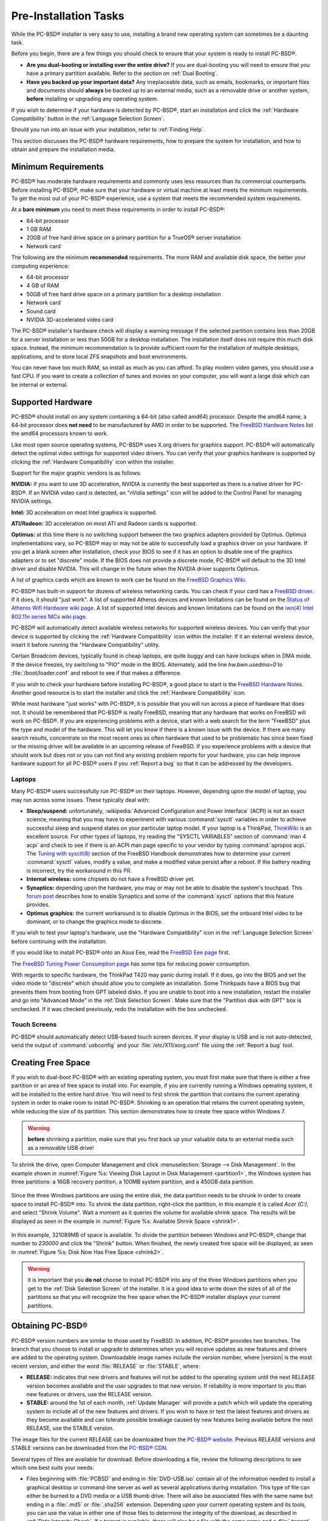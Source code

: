 Pre-Installation Tasks
**********************

While the PC-BSD® installer is very easy to use, installing a brand new operating system can sometimes be a daunting task.

Before you begin, there are a few things you should check to ensure that your system is ready to install PC-BSD®. 

* **Are you dual-booting or installing over the entire drive?** If you are dual-booting you will need to ensure that you have a primary partition available.
  Refer to the section on :ref:`Dual Booting`.

* **Have you backed up your important data?** Any irreplaceable data, such as emails, bookmarks, or important files and documents should **always** be backed
  up to an external media, such as a removable drive or another system, **before** installing or upgrading any operating system.

If you wish to determine if your hardware is detected by PC-BSD®, start an installation and click the :ref:`Hardware Compatibility` button in the
:ref:`Language Selection Screen`.

Should you run into an issue with your installation, refer to :ref:`Finding Help`. 

This section discusses the PC-BSD® hardware requirements, how to prepare the system for installation, and how to obtain and prepare the installation media.

.. index:: hardware
.. _Minimum Requirements:

Minimum Requirements
====================

PC-BSD® has moderate hardware requirements and commonly uses less resources than its commercial counterparts. Before installing PC-BSD®, make sure that your
hardware or virtual machine at least meets the minimum requirements. To get the most out of your PC-BSD® experience, use a system that meets the recommended system
requirements.

At a **bare minimum** you need to meet these requirements in order to install PC-BSD®: 

* 64-bit processor

* 1 GB RAM 

* 20GB of free hard drive space on a primary partition for a TrueOS® server installation 

* Network card 

The following are the minimum **recommended** requirements. The more RAM and available disk space, the better your computing experience: 

* 64-bit processor 

* 4 GB of RAM 

* 50GB of free hard drive space on a primary partition for a desktop installation 

* Network card 

* Sound card 

* NVIDIA 3D-accelerated video card 

The PC-BSD® installer's hardware check will display a warning message if the selected partition contains less than 20GB for a server installation or less
than 50GB for a desktop installation. The installation itself does not require this much disk space. Instead, the minimum recommendation is to provide
sufficient room for the installation of multiple desktops, applications, and to store local ZFS snapshots and boot environments.

You can never have too much RAM, so install as much as you can afford. To play modern video games, you should use a fast CPU. If you want to create a
collection of tunes and movies on your computer, you will want a large disk which can be internal or external.

.. index:: hardware
.. _Supported Hardware:

Supported Hardware 
==================

PC-BSD® should install on any system containing a 64-bit (also called amd64) processor. Despite the amd64 name, a 64-bit processor does **not need** to be
manufactured by AMD in order to be supported. The `FreeBSD Hardware Notes <http://www.freebsd.org/releases/10.3R/hardware.html#proc>`_ list the amd64
processors known to work.

Like most open source operating systems, PC-BSD® uses X.org drivers for graphics support. PC-BSD® will automatically detect the optimal video settings for
supported video drivers. You can verify that your graphics hardware is supported by clicking the :ref:`Hardware Compatibility` icon within the installer.

Support for the major graphic vendors is as follows: 

**NVIDIA:** if you want to use 3D acceleration, NVIDIA is currently the best supported as there is a native driver for PC-BSD®. If an NVIDIA video card is
detected, an "nVidia settings" icon will be added to the Control Panel for managing NVIDIA settings.

**Intel:** 3D acceleration on most Intel graphics is supported.

**ATI/Radeon:** 3D acceleration on most ATI and Radeon cards is supported.

**Optimus:** at this time there is no switching support between the two graphics adapters provided by Optimus. Optimus implementations vary, so PC-BSD® may
or may not be able to successfully load a graphics driver on your hardware. If you get a blank screen after installation, check your BIOS to see if it has an
option to disable one of the graphics adapters or to set "discrete" mode. If the BIOS does not provide a discrete mode, PC-BSD® will default to the 3D Intel
driver and disable NVIDIA. This will change in the future when the NVIDIA driver supports Optimus.

A list of graphics cards which are known to work can be found on the `FreeBSD Graphics Wiki <https://wiki.freebsd.org/Graphics>`_.

PC-BSD® has built-in support for dozens of wireless networking cards. You can check if your card has a
`FreeBSD driver <http://www.freebsd.org/releases/10.3R/hardware.html#WLAN>`_. If it does, it should "just work". A list of
supported Atheros devices and known limitations can be found on the `Status of Atheros Wifi Hardware wiki page <https://wiki.freebsd.org/dev/ath_hal%284%29/HardwareSupport>`_.
A list of supported Intel devices and known limitations can be found on the `iwn(4) Intel 802.11n series NICs wiki page <https://wiki.freebsd.org/dev/iwn%284%29>`_.

PC-BSD® will automatically detect available wireless networks for supported wireless devices. You can verify that your device is supported by clicking the
:ref:`Hardware Compatibility` icon within the installer. If it an external wireless device, insert it before running the "Hardware Compatibility" utility.

Certain Broadcom devices, typically found in cheap laptops, are quite buggy and can have lockups when in DMA mode. If the device freezes, try switching to "PIO"
mode in the BIOS. Alternately, add the line *hw.bwn.usedma=0* to :file:`/boot/loader.conf` and reboot to see if that makes a difference. 

If you wish to check your hardware before installing PC-BSD®, a good place to start is the
`FreeBSD Hardware Notes <http://www.freebsd.org/releases/10.3R/hardware.html>`_. Another good resource is to start the installer and click the
:ref:`Hardware Compatibility` icon.

While most hardware "just works" with PC-BSD®, it is possible that you will run across a piece of hardware that does not. It should be remembered that
PC-BSD® is really FreeBSD, meaning that any hardware that works on FreeBSD will work on PC-BSD®. If you are experiencing problems with a device, start with
a web search for the term "FreeBSD" plus the type and model of the hardware. This will let you know if there is a known issue with the device. If there are
many search results, concentrate on the most recent ones as often hardware that used to be problematic has since been fixed or the missing driver will be
available in an upcoming release of FreeBSD. If you experience problems with a device that should work but does not or you can not find any existing problem
reports for your hardware, you can help improve hardware support for all PC-BSD® users if you :ref:`Report a bug` so that it can be addressed by the
developers.

.. index:: laptops
.. _Laptops:

Laptops
-------

Many PC-BSD® users successfully run PC-BSD® on their laptops. However, depending upon the model of laptop, you may run across some issues. These typically
deal with: 

* **Sleep/suspend:** unfortunately, :wikipedia:`Advanced Configuration and Power Interface` (ACPI) is not an exact science, meaning that
  you may have to experiment with various :command:`sysctl` variables in order to achieve successful sleep and suspend states on your particular laptop model.
  If your laptop is a ThinkPad, `ThinkWiki <http://www.thinkwiki.org/wiki/ThinkWiki>`_ is an excellent source. For other types of laptops, try reading the "SYSCTL VARIABLES"
  section of :command:`man 4 acpi` and check to see if there is an ACPI man page specific to your vendor by typing :command:`apropos acpi.` The
  `Tuning with sysctl(8) <http://www.freebsd.org/doc/en/books/handbook/configtuning-sysctl.html>`_ section of the FreeBSD Handbook demonstrates how to
  determine your current :command:`sysctl` values, modify a value, and make a modified value persist after a reboot. If the battery reading is incorrect, try
  the workaround in this `PR <https://bugs.freebsd.org/bugzilla/show_bug.cgi?id=160838>`_.

* **Internal wireless:** some chipsets do not have a FreeBSD driver yet.

* **Synaptics:** depending upon the hardware, you may or may not be able to disable the system's touchpad. This
  `forum post <https://forums.freebsd.org/threads/how-to-disable-mousepad-tapping.17370/#post-100670>`_ describes how to enable Synaptics and some
  of the :command:`sysctl` options that this feature provides.

* **Optimus graphics:** the current workaround is to disable Optimus in the BIOS, set the onboard Intel video to be dominant, or to change the graphics mode
  to discrete.

If you wish to test your laptop's hardware, use the "Hardware Compatibility" icon in the :ref:`Language Selection Screen` before continuing with the
installation.

If you would like to install PC-BSD® onto an Asus Eee, read the `FreeBSD Eee page <https://wiki.FreeBSD.org/AsusEee>`_ first.

The `FreeBSD Tuning Power Consumption page <https://wiki.FreeBSD.org/TuningPowerConsumption>`_ has some tips for reducing power consumption.

.. index:: thinkpad

With regards to specific hardware, the ThinkPad T420 may panic during install. If it does, go into the BIOS and set the video mode to "discrete" which should allow you to complete an
installation. Some Thinkpads have a BIOS bug that prevents them from booting from GPT labeled disks. If you are unable to boot into a new installation, restart the
installer and go into "Advanced Mode" in the :ref:`Disk Selection Screen`. Make sure that the "Partition disk with GPT" box is unchecked. If it was checked
previously, redo the installation with the box unchecked.

.. index:: hardware
.. _Touch Screens:

Touch Screens 
--------------

PC-BSD® should automatically detect USB-based touch screen devices. If your display is USB and is not auto-detected, send the output of :command:`usbconfig`
and your :file:`/etc/X11/xorg.conf` file using the :ref:`Report a bug` tool.

.. index:: partition
.. _Creating Free Space:

Creating Free Space
===================

If you wish to dual-boot PC-BSD® with an existing operating system, you must first make sure that there is either a free partition or an area of free space to install into.
For example, if you are currently running a Windows operating system, it will be installed to the entire hard drive. You will need to first shrink the partition that contains
the current operating system in order to make room to install PC-BSD®. Shrinking is an operation that retains the current operating system, while reducing the size of its partition.
This section demonstrates how to create free space within Windows 7.

.. warning:: **before** shrinking a partition, make sure that you first back up your valuable data to an external media such as a removable USB drive!

To shrink the drive, open Computer Management and click :menuselection:`Storage --> Disk Management`. In the example shown in
:numref:`Figure %s: Viewing Disk Layout in Disk Management <partition1>`, the Windows system has three partitions: a 16GB recovery partition, a 100MB system partition, and a 450GB data
partition.

.. _partition1:

.. figure:: images/partition1.jpg

Since the three Windows partitions are using the entire disk, the data partition needs to be shrunk in order to create space to install PC-BSD® into. To
shrink the data partition, right-click the partition, in this example it is called *Acer (C:)*, and select "Shrink Volume". Wait a moment as it queries the
volume for available shrink space. The results will be displayed as seen in the example in :numref:`Figure %s: Available Shrink Space <shrink1>`. 

.. _shrink1:

.. figure:: images/shrink1.jpg

In this example, 321089MB of space is available. To divide the partition between Windows and PC-BSD®, change that number to *230000* and click the "Shrink"
button. When finished, the newly created free space will be displayed, as seen in :numref:`Figure %s: Disk Now Has Free Space <shrink2>`.

.. _shrink2: 

.. figure:: images/shrink2.jpg

.. warning:: it is important that you **do not** choose to install PC-BSD® into any of the three Windows partitions when you get
   to the :ref:`Disk Selection Screen` of the installer. It is a good idea to write down the sizes of all of the partitions so that you will recognize the free space when the
   PC-BSD® installer displays your current partitions.

.. _Obtaining PC-BSD®:

Obtaining PC-BSD®
==================

PC-BSD® version numbers are similar to those used by FreeBSD. In addition, PC-BSD® provides two branches. The branch that you choose to install or upgrade to
determines when you will receive updates as new features and drivers are added to the operating system. Downloadable image names include the version number,
where |version| is the most recent version, and either the word :file:`RELEASE` or :file:`STABLE`, where: 

* **RELEASE:** indicates that new drivers and features will not be added to the operating system until the next RELEASE version becomes available and the user
  upgrades to that new version. If reliability is more important to you than new features or drivers, use the RELEASE version.

* **STABLE:** around the 1st of each month, :ref:`Update Manager` will provide a patch which will update the operating system to include all of the new
  features and drivers. If you wish to have or test the latest features and drivers as they become available and can tolerate possible breakage caused by new
  features being available before the next RELEASE, use the STABLE version.

The image files for the current RELEASE can be downloaded from the `PC-BSD® website <http://www.pcbsd.org/en/download.html>`_. Previous RELEASE versions and
STABLE versions can be downloaded from the `PC-BSD® CDN <http://iso.cdn.pcbsd.org/>`_. 

Several types of files are available for download. Before downloading a file, review the following descriptions to see which one best suits your needs: 

* Files beginning with :file:`PCBSD` and ending in :file:`DVD-USB.iso` contain all of the information needed to install a graphical desktop or command-line
  server as well as several applications during installation. This type of file can either be burned to a DVD media or a USB thumb drive. There will also be
  associated files with the same name but ending in a :file:`.md5` or :file:`.sha256` extension. Depending upon your current operating system and its tools,
  you can use the value in either one of those files to determine the integrity of the download, as described in :ref:`Data Integrity Check`. If a torrent is available,
  there will also be a file with the same name and a :file:`.torrent` extension.

* Files beginning with :file:`TrueOS` contain a command-line installer and are used to install a command-line version of a server. This type of file can
  either be burned to a CD media or a USB thumb drive. There will also be associated files with the same name but ending in a :file:`.md5` or
  :file:`.sha256` extension. Depending upon your current operating system and its tools, you can use the value in either one of those files to determine the
  integrity of the download, as described in :ref:`Data Integrity Check`. If a torrent is available, there will also be a file with the same name and a
  :file:`.torrent` extension.

* Files containing :file:`netinstall` in their name are used to perform a network install. These files can be burned to a CD, so are a smaller initial download size.
  However, they require an Internet connection during installation as the files needed by the installer will be downloaded from the Internet.

If you plan to install a graphical desktop, download the file with :file:`PCBSD` in its name and either burn it to a DVD media or write it to a removable USB
device.

If you prefer to install a command-line only server, you can either download the same ISO or download the ISO with :file:`TRUEOS` in the name. The
:file:`TRUEOS` download is smaller and can be burned to a CD or written to a removable USB device.

Pre-installed virtual images are also available, making it easy to use or try out PC-BSD® in a virtual environment. Four types of images are
available: 

* Files ending in :file:`.ova` can be used in VirtualBox, as described in :ref:`Using the Downloadable .ova File`.

* Files ending in :file:`.vdi.xz` can be used in Virtualbox, as described in :ref:`Using the Downloadable VirtualBox or VMWare Disk`.

* Files ending in :file:`.vmdk.xz` can be used in VMware, as described in :ref:`Using the Downloadable VirtualBox or VMWare Disk`.

* Files ending in :file:`.raw.xz` can be used in Qemu and can also be converted to other virtual image formats.

When selecting a virtual image file, choose a format that matches your virtualization technology, and an edition that matches what you would like to use.
The following editions are available: 

* :file:`consumer-desktop`: provides an installed version of PC-BSD® with the KDE and Fluxbox desktop environments.

* :file:`trueos-server`: provides a pre-installed TrueOS® server that is command-line only.

If you downloaded an installation file, instead of a virtual image, refer to :ref:`Burning the Installation Media` for instructions on how to burn the file to
bootable media.

If you have a slow download connection or wish to support the PC-BSD® project financially, you can purchase PC-BSD® DVDs from the
`FreeBSD Mall <http://www.freebsdmall.com/cgi-bin/fm/scan/su=yes/fi=prod_bsd/sf=sku/sf=title/sf=category/se=pcbsd>`_.

Members of the PC-BSD® project attend many IT conferences across the globe and give out PC-BSD® DVDs at conference booths. Visiting a PC-BSD® booth is an
excellent way to meet other PC-BSD® users and to get your questions answered. Check the `PC-BSD® Blog <http://blog.pcbsd.org/>`_ to see if any events are
happening near you. If you are organizing a PC-BSD® booth, `contact us <http://www.pcbsd.org/en/support/>`_ to arrange for DVDs.

.. index:: checksum
.. _Data Integrity Check:

Data Integrity Check 
---------------------

After downloading the desired file, it is a good idea to check that the file is exactly the same as the one on the PC-BSD® server. While downloading, a
portion of the file may get damaged or lost, making the installation file unusable. Each PC-BSD® installation file has an associated MD5 and SHA256 checksum.
If a checksum of the file you downloaded matches, your download was successful. If a checksum does not match, try downloading the file again. In order to
verify a checksum, you will need to use a checksum verification utility.

.. note:: you only need to verify one of the checksums. The `PC-BSD® website <http://www.pcbsd.org/en/download.html>`_  only lists the SHA256 while the
   `PC-BSD® CDN <http://iso.cdn.pcbsd.org/>`_ lists both the :file:`.md5` and the :file:`.sha256` checksum files. This section demonstrates how to verify an
   MD5 checksum.

If you are currently using a Windows system, you can download and install the `FastSum <http://www.fastsum.com/>`_ utility in order to verify the MD5 checksum. Once installed, launch the
program and click the "Files" button, shown in :numref:`Figure %s: Verifying a Checksum Using FastSum <fastsum1>`, to browse to the location of your downloaded file.

.. _fastsum1:

.. figure:: images/fastsum.png

Once the file is selected, click the green arrow to calculate the checksum. Once calculated, it will be listed in the "Checksum\State" column, though FastSum
will capitalize the letters.

On Linux and BSD systems you can use the built-in :command:`md5` or :command:`md5sum` command line tool to check the MD5 checksum. In this example, the file
is located in the :file:`Downloads` subdirectory directory. You should substitute the name and location of the file that you downloaded::

 md5 Downloads/PCBSD10.3-RELEASE-x64-DVD-USB.iso 

.. index:: burn
.. _Burning the Installation Media:

Burning the Installation Media
==============================

If you downloaded an :file:`.iso` file, it can be burned to either a DVD (or a CD, if it is the TrueOS ISO) or to a removable USB device. This section
demonstrates how to do so using several different applications and operating systems.

.. index:: Windows
.. _Burning to DVD on Windows:

Burning to DVD on Windows 
--------------------------

Windows 7 has built-in support for writing ISO images to disc. Right-click on the :file:`.iso` file in Windows Explorer and select "Burn disk image". Select
the DVD device in the "Disk Burner" drop-down menu and then click "Burn" to write the disc. See the Microsoft article
`Burn a CD or DVD from an ISO file <http://windows.microsoft.com/en-US/windows7/Burn-a-CD-or-DVD-from-an-ISO-file>`_ for more detailed instructions.

Alternately, the `InfraRecorder utility <http://infrarecorder.org/>`_ is an open source burning application for both CDs and DVDs. Once installed, open InfraRecorder and
click on the "Write Image" button shown in :numref:`Figure %s: Initial InfraRecorder Screen <infra1>`.

.. _infra1:

.. figure:: images/infra1.png

InfraRecorder will display a screen where you can browse to the location of the :file:`.iso` file. Once selected, you will be presented with an options screen shown in
:numref:`Figure %s: Burn Options in InfraRecorder <infra2>`. You can accept the defaults and click "OK" to start the burn. When finished, the burner tray will open and a dialog box will
appear indicating that the burning process has finished.

.. _infra2:

.. figure:: images/infra2.png

.. index:: burn
.. _Burning to DVD on a BSD or Linux System:

Burning to DVD on a BSD or Linux System
---------------------------------------

`The K3B burner <https://www.kde.org/applications/multimedia/k3b/>`_ is an easy-to-use graphical burning application for Linux and BSD systems. This utility
can be installed using :ref:`AppCafe®`. Once installed, it can be run from any desktop by typing :command:`k3b`.

To burn your ISO, launch K3B, insert a blank DVD/CD media, browse to the location of the :file:`.iso` file in the screen shown in
:numref:`Figure %s: Selecting the Burn Image Tool Within K3B <k3b1>`, and click :menuselection:`Tools --> Burn Image...` to see the screen in
:numref:`Figure %s: K3B's Burn Image Screen <k3b2>`.

.. _k3b1:

.. figure:: images/k3b1.png

.. _k3b2:

.. figure:: images/k3b2.png

Click the "Start" button to burn the file. K3B will automatically eject the media once the burn is complete.

`The Brasero burner <https://wiki.gnome.org/Apps/Brasero>`_ provides an alternative, easy-to-use burning application included with the :ref:`GNOME` desktop. A PBI is also
available within :ref:`AppCafe®`. Once installed, Brasero can be launched by typing :command:`brasero` from within any window manager.
:numref:`Figure %s: Brasero's Initial Screen <brasero1>` shows the initial Brasero screen.

.. _brasero1:

.. figure:: images/brasero1.png

Click "Burn image" to open the screen seen in :numref:`Figure %s: Brasero Image Burning Setup <brasero2>`. Use the "Click here to select a disk image" button to select your
:file:`.iso` file.

.. _brasero2:

.. figure:: images/brasero2.png

The name and size of your :file:`.iso` file should appear and Brasero will indicate the size of the media. If you click on the "Properties" button, you can change some options, but it is
fine to keep the default settings. When you are ready, click the "Burn" button and Brasero will burn your ISO.

If you are familiar with using the command line on a FreeBSD or PC-BSD® system, you can use the :command:`growisofs` command line utility to burn the DVD.
This utility is included with the dvd+rw-tools FreeBSD port which is installed by default on a PC-BSD® system. If that software is not yet installed on a
FreeBSD system, issue this command as the superuser::

 pkg install dvd+rw-tools

Depending upon the type of DVD burner hardware, you may have to configure the system to use it. If the device is ATAPI (i.e. not USB or SCSI), the ATAPI
driver must be loaded. The superuser can issue this command::

 kldload atapicam

If you just get your prompt back, the driver successfully loaded. If you get the message "kldload: can't load atapicam: File exists", this means that the
driver was already loaded. If the device is USB or SCSI, no additional drivers need to be loaded if you are running the generic FreeBSD kernel. After
inserting the DVD media into the device, you can start the burn using this command::

 growisofs -Z /dev/cd0=PCBSD10.3-RELEASE-x64-DVD-USB.iso

If your device is not the first CD device, change the number *0* accordingly. If your ISO has a different name, substitute the correct name in the command
shown above.

.. index:: Mac
.. _Burning to DVD on a Mac OS X System:

Burning to DVD on a Mac OS X System
-----------------------------------

To burn the ISO on a Mac OS X system, go to :menuselection:`Finder --> Applications --> Utilities --> Disk Utility`. With a blank media inserted into the
burner, highlight the device representing the DVD writer and click the "Burn" button. This will open up a browser where you can select the ISO to burn.

Once the ISO is highlighted, click the "Burn" button. A pop-up message will indicate that the device is ready to burn. Click "Burn" once more and Disk Utility
will write the ISO to the DVD media.

.. index:: burn
.. _Writing to a USB Device:

Writing to a USB Device
-----------------------

To write to a USB device, you will need the following: 

* a utility that can write the image to a USB media; the utility that you use will depend upon your operating system 

* a USB thumb drive or hard drive large enough to hold the image 

Once the image is written, boot from the removable device and proceed with the PC-BSD® installation.

.. note:: if there is a card reader on the system or the USB drive is connected using a USB dongle, device enumeration may be affected. For example, with the USB card reader dongle
   as the destination, the device name could be :file:`/dev/da1` instead of :file:`/dev/da0`.

To write the :file:`.iso` file to a flash card or removable USB drive on a BSD or Linux system, use the :command:`dd` command line utility. On a FreeBSD
system, the superuser can use this command to write the file to the first plugged in USB device::

 dd if=PCBSD10.3-RELEASE-x64-DVD-USB.iso of=/dev/da0 bs=1M
 3658+1 records in
 3658+1 records out 
 3836317696 bytes transferred in 670.278574 secs (5723468 bytes/sec)

When using the :command:`dd` command: 

* **if=** refers to the input file to be written

* **of=** refers to the output file (the device name of the flash card or removable USB drive); increment the number in the name if it is not the first USB
  device 

* **bs=** refers to the block size 

.. note:: on Linux, if you type :command:`mount` with the USB stick inserted, you will see two or more device nodes corresponding to the USB stick. For
   example, :file:`/dev/sdc` and :file:`/dev/sdc1`, where :file:`/dev/sdc1` corresponds to the primary partition of the USB stick. Before using the
   :command:`dd` command, ensure that the usb stick is first unmounted. Then, remember to use :file:`/dev/sdc` (the device node
   without the number) as the option for the output file **of=**. Once the :command:`dd` completes, you might not be able to mount the USB stick on Linux as
   Linux has very limited support for UFS, the BSD filesystem that gets created on the USB stick.

To burn the image file on a Windows system, you can use `win32-image-writer <http://sourceforge.net/projects/win32diskimager/>`_. When downloading win32-image-writer,
download the latest version that ends in :file:`-binary.zip` and use a utility such as Windows Explorer or 7zip to unzip the executable.

If you launch :command:`win32-image-writer.exe`, it will start the Win32 Disk Imager utility, shown in :numref:`Figure %s: Using Win32 Disk Imager to Write the Image <writer1>`. Use the
"browse" button to browse to the location of the :file:`.iso` file. Insert a USB thumb drive and select its drive letter (in this example, drive D). Click the "Write" button and the image
will be written to the USB thumb drive.

.. _writer1:

.. figure:: images/writer1.png

To burn the :file:`.iso` file on Mac OS X, insert a USB stick and open Terminal. Run the :command:`diskutil list` command to find out the device name of the
USB disk, unmount the USB disk, then use :command:`dd` to write the image to the raw disk (:file:`rdisk`). In the following example, an 8GB USB stick has a
device name of :file:`/dev/disk1` and a raw device name of :file:`/dev/rdisk1`.::

 diskutil list 
 /dev/disk0
 #: TYPE NAME SIZE IDENTIFIER
 0: GUID_partition_scheme *500.1 GB disk0
 1: EFI 209.7 MB disk0s1
 2: Apple_HFS Macintosh HD 499.2 GB disk0s2
 3: Apple_Boot Recovery HD 650.0 MB disk0s3 
 /dev/disk1
 #: TYPE NAME SIZE IDENTIFIER
 0: FDisk_partition_scheme *8.0 GB disk1
 1: DOS_FAT_32 UNTITLED 8.0 GB disk1s1

 diskutil unmountDisk /dev/disk1
 Unmount of all volumes on disk1 was successful

 sudo dd if=/Users/dru/Downloads/ PCBSD10.3-RELEASE-x64-DVD-USB.iso of=/dev/rdisk1 bs=4m # 4M for older OS X
 Password:
 3658+1 records in
 3658+1 records out 
 3836317696 bytes transferred in 670.278574 secs (5723468 bytes/sec)

.. index:: virtualization
.. _Virtualization:

Virtualization
==============

A virtualized environment allows you to test drive an operating system without overwriting your current operating system. This is an excellent way to practice
installation, determine whether all of your hardware is supported, or to try multiple versions of different operating systems. Virtualization software
effectively creates windows (known as virtual machines) into which you can install and use an operating system. The only limitation to virtualization is your
hardware as each virtual machine uses CPU and RAM. Depending upon the amount of CPU and RAM in your computer, you may find that the operating system you
install using virtualization software runs slowly. If your computer slows down greatly, try closing other applications running on your computer to free up
some RAM.

During the installation of PC-BSD®, you can choose to install the `VirtualBox <https://www.virtualbox.org/>`_ open source virtualization program and the
`VirtualBox Guest Additions <http://www.virtualbox.org/manual/ch04.html>`_ with the operating system. The guest additions add mouse pointer integration,
shared folders between the host and guest, better video support, and a shared clipboard. To install these after installation, use :ref:`AppCafe®` and search
for "virtualbox".

.. note:: the first time you run VirtualBox on a PC-BSD® system, a background script will automatically give your user account the permissions required to run
   this application. Depending upon your desktop, this might break any existing shortcuts to VirtualBox. To fix the shortcut, logout and back in.

If your computer is running another operating system, download the binary for your operating system from the
`VirtualBox Downloads page <https://www.virtualbox.org/wiki/Downloads>`_. VirtualBox runs on Windows, Linux, Macintosh, and OpenSolaris and supports a large
number of operating systems that can be installed into a virtual machine.

This section describes how to prepare VirtualBox for an installation of PC-BSD® using an :file:`.iso` file as well as how to use the downloadable
:file:`.vmdk`, :file:`.vdi`, and :file:`.ova` images with VirtualBox.

.. index:: virtualization
.. _Creating a Virtual Machine for an ISO File:

Creating a Virtual Machine for an ISO File
------------------------------------------

Once you have downloaded the PC-BSD® ISO and installed VirtualBox on the current system, create a virtual machine and use the ISO to install PC-BSD® into
the virtual machine. The virtual machine must meet the following minimum requirements: 

* 1024 MB base memory size 

* a virtual disk **at least 20 GB in size** for a TrueOS® installation or **at least 50 GB in size** for a PC-BSD® installation 

* a bridged adapter 

To create the virtual machine, start VirtualBox to see the screen shown in :numref:`Figure %s: Initial VirtualBox Screen <vbox1>`. 

.. _vbox1:

.. figure:: images/vbox1.png

Click the "New" button to start the new virtual machine wizard. Click the "Next" button to see the screen in
:numref:`Figure %s: Type in a Name and Select the Operating System for the New Virtual Machine <vbox2>`.

.. _vbox2:

.. figure:: images/vbox2.png

Enter a name for your virtual machine, which can be anything that makes sense to you. Click the "Operating System" drop-down menu and select "BSD". In the
"Version" drop-down menu, select "FreeBSD (64 bit)". Click "Next" to see the screen in :numref:`Figure %s: Select the Amount of Memory Reserved for the Virtual Machine <vbox3>`.

.. _vbox3:

.. figure:: images/vbox3.png

The base memory size must be changed to **at least 1024 MB.** If your system has a lot of RAM, use more. Any number within the green area is considered a
safe value by VirtualBox, meaning it should not slow down your computer too much. When finished, click Next to see the screen in
:numref:`Figure %s: Select Whether to Use an Existing or Create a New Virtual Hard Drive <vbox4>`.

.. _vbox4:

.. figure:: images/vbox4.png

This screen is used to create the virtual hard drive, or the amount of disk space that will be available to the virtual machine. If this is your
first virtual machine, keep the default of "Create a virtual hard drive now" and click "Create" to go to the screen shown in :numref:`Figure %s: Select the Hard Drive Type <vbox5>`.
If you have created a virtual machine in the past and wish to reuse its disk space, select "Use an existing virtual hard drive file" from the drop-down menu.
You can create as many virtual machines as you wish. However, if your computer is getting low on disk space, you should consider reusing existing virtual hard
drives to prevent your physical hard drive from being used up by old virtual machines.

.. _vbox5:

.. figure:: images/vbox5.png

Select "VDI" and click the "Next" button to see the screen in :numref:`Figure %s: Select the Storage Type <vbox6>`.

.. _vbox6:

.. figure:: images/vbox6.png

You can now choose whether you want "Dynamically allocated" or "Fixed size" storage. The first option uses disk space as needed until it reaches the maximum
size that you will set in the next screen. The second option creates a disk the same size as that specified amount of disk space, whether it is used or not.
Choose the first option if you are worried about disk space; otherwise choose the second option as it allows VirtualBox to run slightly faster. Once you
select "Next", you will see the screen in :numref:`Figure %s: Select the File Name and Size of the Virtual Disk <vbox7>`.

.. _vbox7:

.. figure:: images/vbox7.png

This screen is used to set the size (or upper limit) of the virtual machine. If you plan to install PC-BSD® into the virtual machine,
**increase the size to at least 20 GB** or you will receive an error during the PC-BSD® installation. If you plan to install KDE, GNOME, multiple desktop
managers, or applications within the virtual machine, you will probably want to choose at least 50GB. Whatever size you set, make sure that your computer has
enough free disk space to support it. Use the folder icon to browse to a directory on disk with sufficient space to hold your virtual machine.

Once you make your selection and press "Next", you will see a summary of your choices. You can use the "Back" button to return to a previous screen if you
wish to change any values. Otherwise, click "Create" to finish using the wizard. Your virtual machine should now show up in the left box, as seen in the
example in :numref:`Figure %s: The New Virtual Machine <vbox8>`.

.. _vbox8:

.. figure:: images/vbox8.png

In order to use your network card, configure bridging on your virtual machine. To do this, go to :menuselection:`Settings --> Network`. In
the "Attached to" drop-down menu select "Bridged Adapter" then select the name of the physical interface from the "Name" drop-down menu. In the example shown
in :numref:`Figure %s: Configuring a Bridged Adapter in VirtualBox <vbox9>`, the Intel Pro/1000 Ethernet card is attached to the network and has a device name of :file:`re0`.

.. _vbox9:

.. figure:: images/vbox9.png

Before starting your virtual machine, configure it to use your installation media. Click the "Storage" hyperlink in the right frame to access
the storage screen seen in :numref:`Figure %s: The Storage Settings of the Virtual Machine <vbox10>`.

.. _vbox10:

.. figure:: images/vbox10.png

Double-click the word "Empty", which represents your DVD reader. If you wish to access the PC-BSD® installer from your DVD reader, double-check that the
"Slot" is pointing to the correct location (e.g. "IDE Secondary Master") and use the drop-down menu to change it if the location is incorrect. Click the
"CD/DVD Device" drop-down menu to change it from empty to the "Host Drive" value.

If you prefer to use an ISO that is stored on your hard disk, click the DVD icon then "Choose a virtual CD/DVD disk file" to open a browser menu where you can
navigate to the location of the ISO. Highlight the desired ISO and click "Open". The name of the ISO will now appear in the "Storage Tree" section.

You are now ready to install PC-BSD® into your virtual machine. Simply highlight the virtual machine and click on the green "Start" icon. A window will open
indicating that the virtual machine is starting. If you have a DVD inserted, you should hear it spin and it should start to boot into the installation
program. If it does not or if you are using an ISO stored on the hard disk, press "F12" to select the boot device when you see the message to do so, then
press "c" to boot from CD-ROM. You can then proceed through the installation as described in :ref:`Installing PC-BSD®`.

.. index:: virtualization
.. _Using the Downloadable VirtualBox or VMWare Disk:

Using the Downloadable VirtualBox or VMWare Disk
------------------------------------------------

PC-BSD® provides pre-built VirtualBox and VMWare disks which create a a pre-made virtual machine with PC-BSD® already installed. The VirtualBox file ends in
a :file:`.vdi.xz` extension and the VMWare disk file ends in a :file:`.vmdk.xz` extension. The :file:`.xz` means that the file needs to be unzipped first so that it
just ends with a :file:`.vdi` or :file:`.vmdk` extension.

On a Linux or BSD system, use the :command:`xz` command by giving it the name of the file which you downloaded::

 xz -d PCBSD10.3-RELEASE-x64-consumer-desktop.vmdk.xz

Since this is a large file, the command will take a few minutes to extract the image. You will receive the prompt back when it has finished.

On a Windows system, you can use a utility such as `7-Zip <http://www.7-zip.org/>`_. On a Mac OS X system, simply double-click the file in "Finder" to extract
it.

Once the file is unzipped, open VirtualBox. When you get to :numref:`Figure %s: Select Whether to Use an Existing or Create a New Virtual Hard Drive <vbox4>`, select "Use an existing virtual
hard drive file". 

Use the browse icon to browse to the location of the :file:`.vdi` or :file:`.vmdk` file then press "Next". A message will indicate that the virtual machine
will be created. Click the "Create" button to finish the wizard. You can then configure the network adapter and start the virtual machine.

The "consumer-desktop" virtual machine will boot into the post-installation configuration screens so that the system can be configured. Once the display
wizard is finished and the login menu appears, input the username and password that you configured at the :ref:`Create a User Screen`.

When using the "trueos-server" edition, the virtual machine will boot into a password prompt. Enter *root* as the username and *pcbsd* as the password. It is
recommended to immediately change the *root* password by typing :command:`passwd` and following the prompts. It is also recommended to create a user account
to login with. You can do so by typing :command:`adduser` and following the prompts.

.. index:: virtualization
.. _Using the Downloadable .ova File:

Using the Downloadable .ova File
--------------------------------

A file that ends in a :file:`.ova` extension is a tarball of a virtual machine that follows the Open Virtualization Format (OVF). This file can be used in any
virtualization technology that supports OVF, such as VirtualBox or VMware.

If you double-click the :file:`.ova` file on a Windows or Mac system, it will automatically open the image for you in the default virtualization application.

The first time you open an :file:`.ova` file on a PC-BSD® system, right-click the file, select "Open With", browse to the application to open it with, and
check the box "Remember application association for this type of file". The following example assumes the user has selected
:menuselection:`System --> Oracle VM VirtualBox` as the application.

The first time a PC-BSD® :file:`.ova` file is opened, a screen will open so that you can review the virtual machine's settings that came with the file. An
example is shown in :numref:`Figure %s: Appliance Settings Screen <ova1>`. To edit a setting, double-click its name.

.. _ova1:

.. figure:: images/ova1.png

Depending upon the setting, you can either type in the desired value or select it from a drop-down menu. Once you are finished, click the "Import" button. It
will take a few minutes for the import to complete and a status bar will indicate the status of the import. Once imported, the virtual machine will show in
the left frame of VirtualBox. Highlight the virtual machine and click "Start" to boot into the image.

When using the "consumer-desktop" edition, the virtual machine will boot into Figure 4.2a so that you can perform the post-installation configuration for the
desktop.

When using the "trueos-server" edition, the virtual machine will boot into a password prompt. Enter *root* as the username and *pcbsd* as the password. It is
recommended to immediately change the *root* password by typing :command:`passwd` and following the prompts. It is also recommended to create a user account
to login with. You can do so by typing :command:`adduser` and following the prompts.

